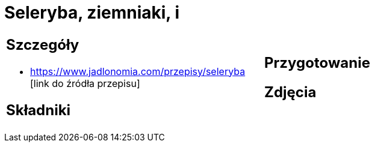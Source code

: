 = Seleryba, ziemniaki, i

[cols=".<a,.<a"]
[frame=none]
[grid=none]
|===
|
== Szczegóły
* https://www.jadlonomia.com/przepisy/seleryba [link do źródła przepisu]

== Składniki

|
== Przygotowanie

== Zdjęcia
|===
